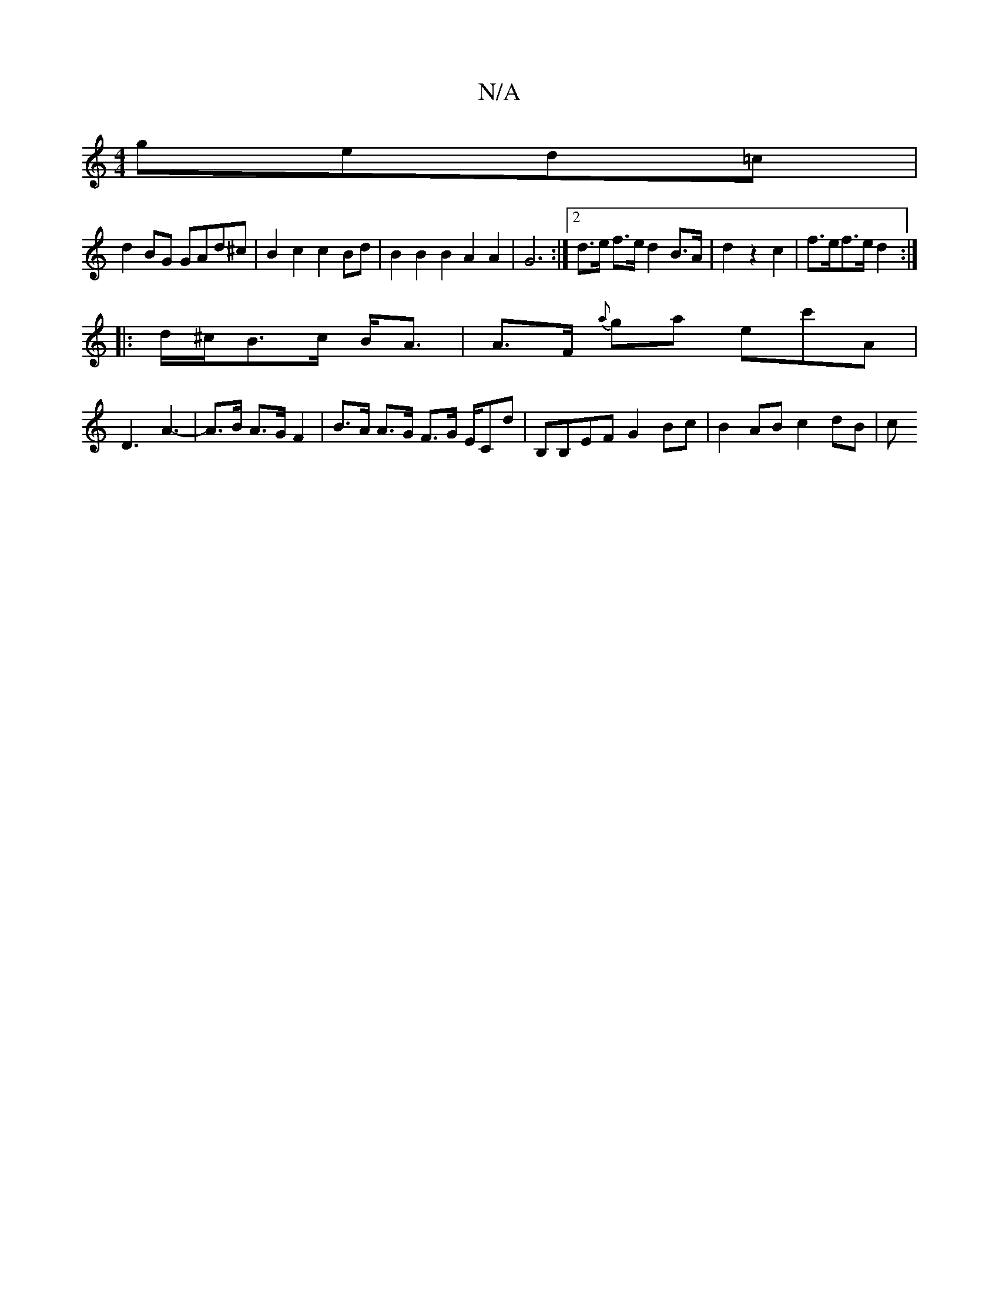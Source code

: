 X:1
T:N/A
M:4/4
R:N/A
K:Cmajor
 ged=c |
d2 BG GAd^c | B2c2 c2 Bd | B2B2B2A2A2 | G6 :|[2 d>e f>e d2B>A|_<d2 z2c2|f>ef>e d2:|
|: d/^c/2B>c B<A |A>F {a}ga ec'A |
D3 A3- | A>B A>G F2 |B>A A>G F>G E/2Cd | B,B,EF G2 Bc | B2 AB c2 dB | c>